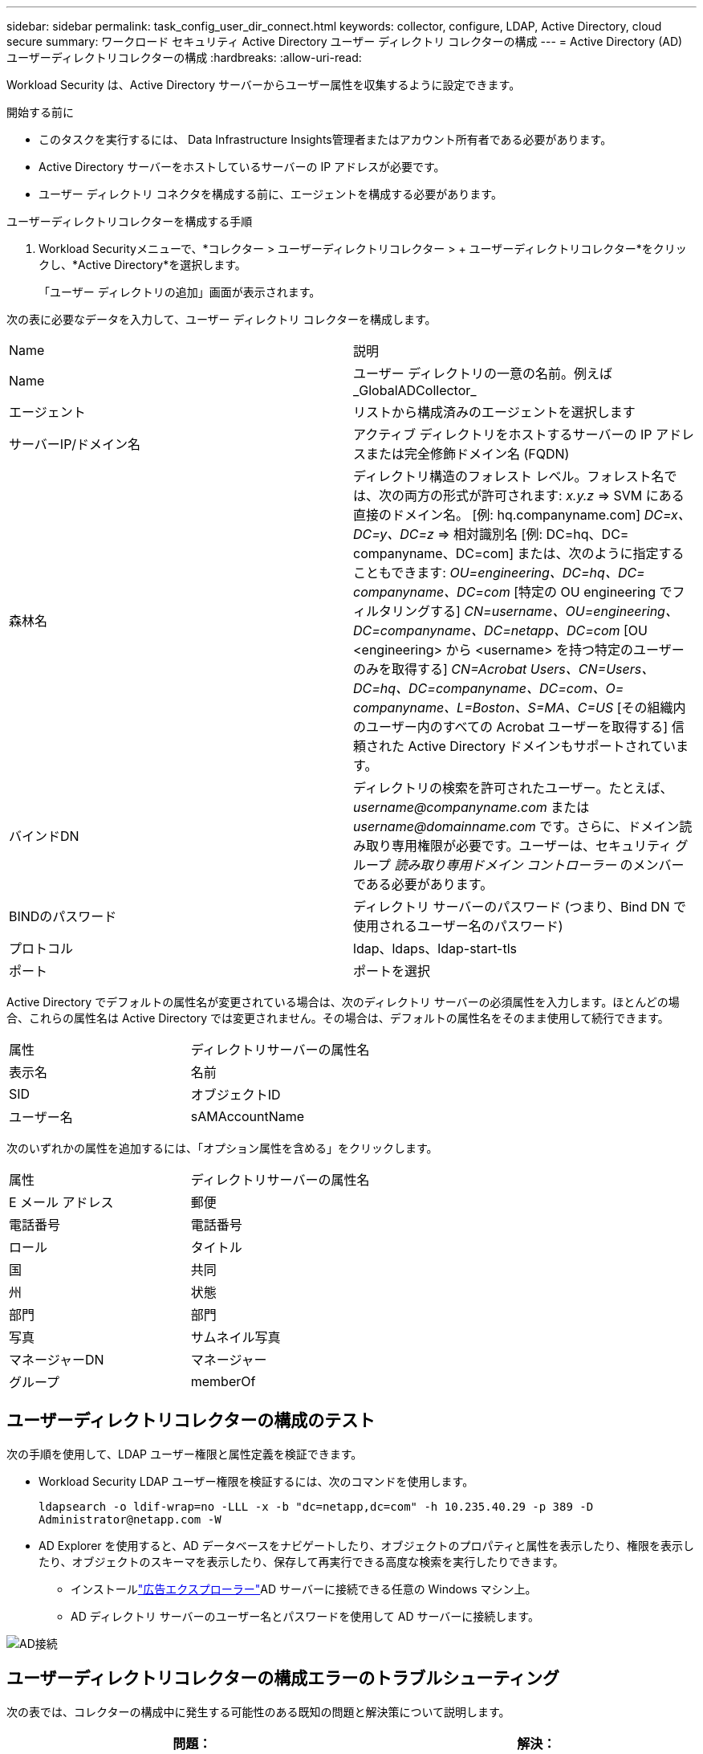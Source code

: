 ---
sidebar: sidebar 
permalink: task_config_user_dir_connect.html 
keywords: collector, configure, LDAP, Active Directory, cloud secure 
summary: ワークロード セキュリティ Active Directory ユーザー ディレクトリ コレクターの構成 
---
= Active Directory (AD) ユーザーディレクトリコレクターの構成
:hardbreaks:
:allow-uri-read: 


[role="lead"]
Workload Security は、Active Directory サーバーからユーザー属性を収集するように設定できます。

.開始する前に
* このタスクを実行するには、 Data Infrastructure Insights管理者またはアカウント所有者である必要があります。
* Active Directory サーバーをホストしているサーバーの IP アドレスが必要です。
* ユーザー ディレクトリ コネクタを構成する前に、エージェントを構成する必要があります。


.ユーザーディレクトリコレクターを構成する手順
. Workload Securityメニューで、*コレクター > ユーザーディレクトリコレクター > + ユーザーディレクトリコレクター*をクリックし、*Active Directory*を選択します。
+
「ユーザー ディレクトリの追加」画面が表示されます。



次の表に必要なデータを入力して、ユーザー ディレクトリ コレクターを構成します。

[cols="2*"]
|===


| Name | 説明 


| Name | ユーザー ディレクトリの一意の名前。例えば_GlobalADCollector_ 


| エージェント | リストから構成済みのエージェントを選択します 


| サーバーIP/ドメイン名 | アクティブ ディレクトリをホストするサーバーの IP アドレスまたは完全修飾ドメイン名 (FQDN) 


| 森林名 | ディレクトリ構造のフォレスト レベル。フォレスト名では、次の両方の形式が許可されます: _x.y.z_ => SVM にある直接のドメイン名。  [例: hq.companyname.com] _DC=x、DC=y、DC=z_ => 相対識別名 [例: DC=hq、DC= companyname、DC=com] または、次のように指定することもできます: _OU=engineering、DC=hq、DC= companyname、DC=com_ [特定の OU engineering でフィルタリングする] _CN=username、OU=engineering、DC=companyname、DC=netapp、DC=com_ [OU <engineering> から <username> を持つ特定のユーザーのみを取得する] _CN=Acrobat Users、CN=Users、DC=hq、DC=companyname、DC=com、O= companyname、L=Boston、S=MA、C=US_ [その組織内のユーザー内のすべての Acrobat ユーザーを取得する] 信頼された Active Directory ドメインもサポートされています。 


| バインドDN | ディレクトリの検索を許可されたユーザー。たとえば、_username@companyname.com_ または _username@domainname.com_ です。さらに、ドメイン読み取り専用権限が必要です。ユーザーは、セキュリティ グループ _読み取り専用ドメイン コントローラー_ のメンバーである必要があります。 


| BINDのパスワード | ディレクトリ サーバーのパスワード (つまり、Bind DN で使用されるユーザー名のパスワード) 


| プロトコル | ldap、ldaps、ldap-start-tls 


| ポート | ポートを選択 
|===
Active Directory でデフォルトの属性名が変更されている場合は、次のディレクトリ サーバーの必須属性を入力します。ほとんどの場合、これらの属性名は Active Directory では変更されません。その場合は、デフォルトの属性名をそのまま使用して続行できます。

[cols="2*"]
|===


| 属性 | ディレクトリサーバーの属性名 


| 表示名 | 名前 


| SID | オブジェクトID 


| ユーザー名 | sAMAccountName 
|===
次のいずれかの属性を追加するには、「オプション属性を含める」をクリックします。

[cols="2*"]
|===


| 属性 | ディレクトリサーバーの属性名 


| E メール アドレス | 郵便 


| 電話番号 | 電話番号 


| ロール | タイトル 


| 国 | 共同 


| 州 | 状態 


| 部門 | 部門 


| 写真 | サムネイル写真 


| マネージャーDN | マネージャー 


| グループ | memberOf 
|===


== ユーザーディレクトリコレクターの構成のテスト

次の手順を使用して、LDAP ユーザー権限と属性定義を検証できます。

* Workload Security LDAP ユーザー権限を検証するには、次のコマンドを使用します。
+
`ldapsearch -o ldif-wrap=no -LLL -x -b "dc=netapp,dc=com" -h 10.235.40.29 -p 389 -D \Administrator@netapp.com -W`

* AD Explorer を使用すると、AD データベースをナビゲートしたり、オブジェクトのプロパティと属性を表示したり、権限を表示したり、オブジェクトのスキーマを表示したり、保存して再実行できる高度な検索を実行したりできます。
+
** インストールlink:https://docs.microsoft.com/en-us/sysinternals/downloads/adexplorer["広告エクスプローラー"]AD サーバーに接続できる任意の Windows マシン上。
** AD ディレクトリ サーバーのユーザー名とパスワードを使用して AD サーバーに接続します。




image:cs_ADExample.png["AD接続"]



== ユーザーディレクトリコレクターの構成エラーのトラブルシューティング

次の表では、コレクターの構成中に発生する可能性のある既知の問題と解決策について説明します。

[cols="2*"]
|===
| 問題： | 解決： 


| ユーザー ディレクトリ コネクタを追加すると、「エラー」状態になります。  「LDAP サーバーに無効な資格情報が提供されました」というエラーが表示されます。 | 間違ったユーザー名またはパスワードが指定されました。正しいユーザー名とパスワードを編集して入力します。 


| ユーザー ディレクトリ コネクタを追加すると、「エラー」状態になります。エラーには、「フォレスト名として指定された DN=DC=hq、DC=domainname、DC=com に対応するオブジェクトを取得できませんでした。」と表示されます。 | 指定されたフォレスト名が正しくありません。正しいフォレスト名を編集して入力します。 


| ドメイン ユーザーのオプション属性が、Workload Security ユーザー プロファイル ページに表示されません。 | これは、CloudSecure に追加されたオプション属性の名前と Active Directory の実際の属性名が一致していないことが原因であると考えられます。正しいオプション属性名を編集して指定します。 


| データ コレクターが「LDAP ユーザーの取得に失敗しました」というエラー状態です。失敗の理由: サーバーに接続できません。接続が null です。 | _Restart_ ボタンをクリックしてコレクターを再起動します。 


| ユーザー ディレクトリ コネクタを追加すると、「エラー」状態になります。 | 必須フィールド (サーバー、フォレスト名、バインド DN、バインド パスワード) に有効な値を指定していることを確認してください。バインド DN 入力が常に 'Administrator@<domain_forest_name>' またはドメイン管理者権限を持つユーザー アカウントとして提供されるようにします。 


| ユーザー ディレクトリ コネクタを追加すると、「再試行」状態になります。  「コレクターの状態を定義できません。理由: java.net.ConnectionException: 接続が拒否されたため、TCP コマンド [Connect(localhost:35012,None,List(),Some(,seconds),true)] が失敗しました。」というエラーが表示されます。 | AD サーバーに指定された IP または FQDN が正しくありません。正しい IP アドレスまたは FQDN を編集して入力します。 


| ユーザー ディレクトリ コネクタを追加すると、「エラー」状態になります。  「LDAP 接続を確立できませんでした」というエラーが表示されます。 | AD サーバーに指定された IP または FQDN が正しくありません。正しい IP アドレスまたは FQDN を編集して入力します。 


| ユーザー ディレクトリ コネクタを追加すると、「エラー」状態になります。 「設定の読み込みに失敗しました」というエラーが表示されます。理由: データ ソース構成にエラーがあります。具体的な理由: /connector/conf/application.conf: 70: ldap.ldap-port のタイプは NUMBER ではなく STRING です | 指定されたポートの値が正しくありません。  AD サーバーのデフォルトのポート値または正しいポート番号を使用してみてください。 


| 必須属性から始めましたが、うまくいきました。オプションのものを追加した後、オプションの属性データが AD から取得されません。 | これは、CloudSecure に追加されたオプションの属性と Active Directory の実際の属性名が一致していないことが原因であると考えられます。正しい必須またはオプションの属性名を編集して指定します。 


| コレクターを再起動した後、AD 同期はいつ行われますか? | コレクターが再起動するとすぐに AD 同期が行われます。約 30 万ユーザーのユーザーデータを取得するには約 15 分かかり、12 時間ごとに自動的に更新されます。 


| ユーザー データは AD から CloudSecure に同期されます。データはいつ削除されますか? | 更新がない場合、ユーザーデータは 13 か月間保持されます。テナントが削除されると、データも削除されます。 


| ユーザー ディレクトリ コネクタが「エラー」状態になります。 「コネクタはエラー状態です。サービス名: usersLdap。失敗の理由: LDAP ユーザーの取得に失敗しました。失敗の理由: 80090308: LdapErr: DSID-0C090453、コメント: AcceptSecurityContext エラー、データ 52e、v3839" | 指定されたフォレスト名が正しくありません。正しいフォレスト名を指定する方法については上記を参照してください。 


| ユーザー プロフィール ページに電話番号が入力されません。 | これは、Active Directory の属性マッピングの問題が原因であると考えられます。1. Active Directory からユーザーの情報を取得している特定の Active Directory コレクターを編集します。2.オプション属性の下に、Active Directory 属性「telephonenumber」にマップされたフィールド名「電話番号」があることに注意してください。4.ここで、上で説明した Active Directory Explorer ツールを使用して Active Directory を参照し、正しい属性名を確認してください。3. Active Directory に、実際にユーザーの電話番号を持つ「telephonenumber」という名前の属性があることを確認します。5. Active Directory では「phonenumber」に変更されているとします。6.次に、CloudSecure ユーザー ディレクトリ コレクターを編集します。オプション属性セクションで、「telephonenumber」を「phonenumber」に置き換えます。7.  Active Directory コレクターを保存すると、コレクターが再起動し、ユーザーの電話番号を取得して、ユーザー プロファイル ページに表示します。 


| Active Directory (AD) サーバーで暗号化証明書 (SSL) が有効になっている場合、Workload Security ユーザー ディレクトリ コレクターは AD サーバーに接続できません。 | ユーザー ディレクトリ コレクターを構成する前に、AD サーバー暗号化を無効にします。ユーザーの詳細が取得されると、その情報は 13 か月間保存されます。ユーザーの詳細を取得した後に AD サーバーが切断された場合、AD に新しく追加されたユーザーは取得されません。再度取得するには、ユーザー ディレクトリ コレクターを AD に接続する必要があります。 


| Active Directory からのデータは CloudInsights Security に存在します。  CloudInsights からすべてのユーザー情報を削除します。 | CloudInsights Security から Active Directory ユーザー情報のみを削除することはできません。ユーザーを削除するには、テナント全体を削除する必要があります。 
|===